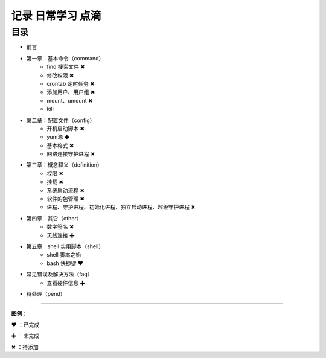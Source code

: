 记录 日常学习 点滴
=======================================

目录
************************************

* 前言

* 第一章：基本命令（command）
   * find 搜索文件 ✖
   * 修改权限 ✖
   * crontab 定时任务 ✖
   * 添加用户、用户组 ✖
   * mount、umount ✖
   * kill
   
* 第二章：配置文件（config）
   * 开机启动脚本 ✖
   * yum源 ✚
   * 基本格式 ✖
   * 网络连接守护进程 ✖

* 第三章：概念释义（definition）
   * 权限 ✖
   * 挂载 ✖
   * 系统启动流程 ✖
   * 软件的包管理 ✖
   * 进程、守护进程、初始化进程、独立启动进程、超级守护进程 ✖

* 第四章：其它（other）
   * 数字签名 ✖
   * 无线连接 ✚

* 第五章：shell 实用脚本（shell）
   * shell 脚本之始
   * bash 快捷键 ❤
   
* 常见错误及解决方法（faq）
   * 查看硬件信息 ✚

* 待处理（pend）


------

**图例：**

❤ ：已完成

✚ ：未完成

✖ ：待添加
